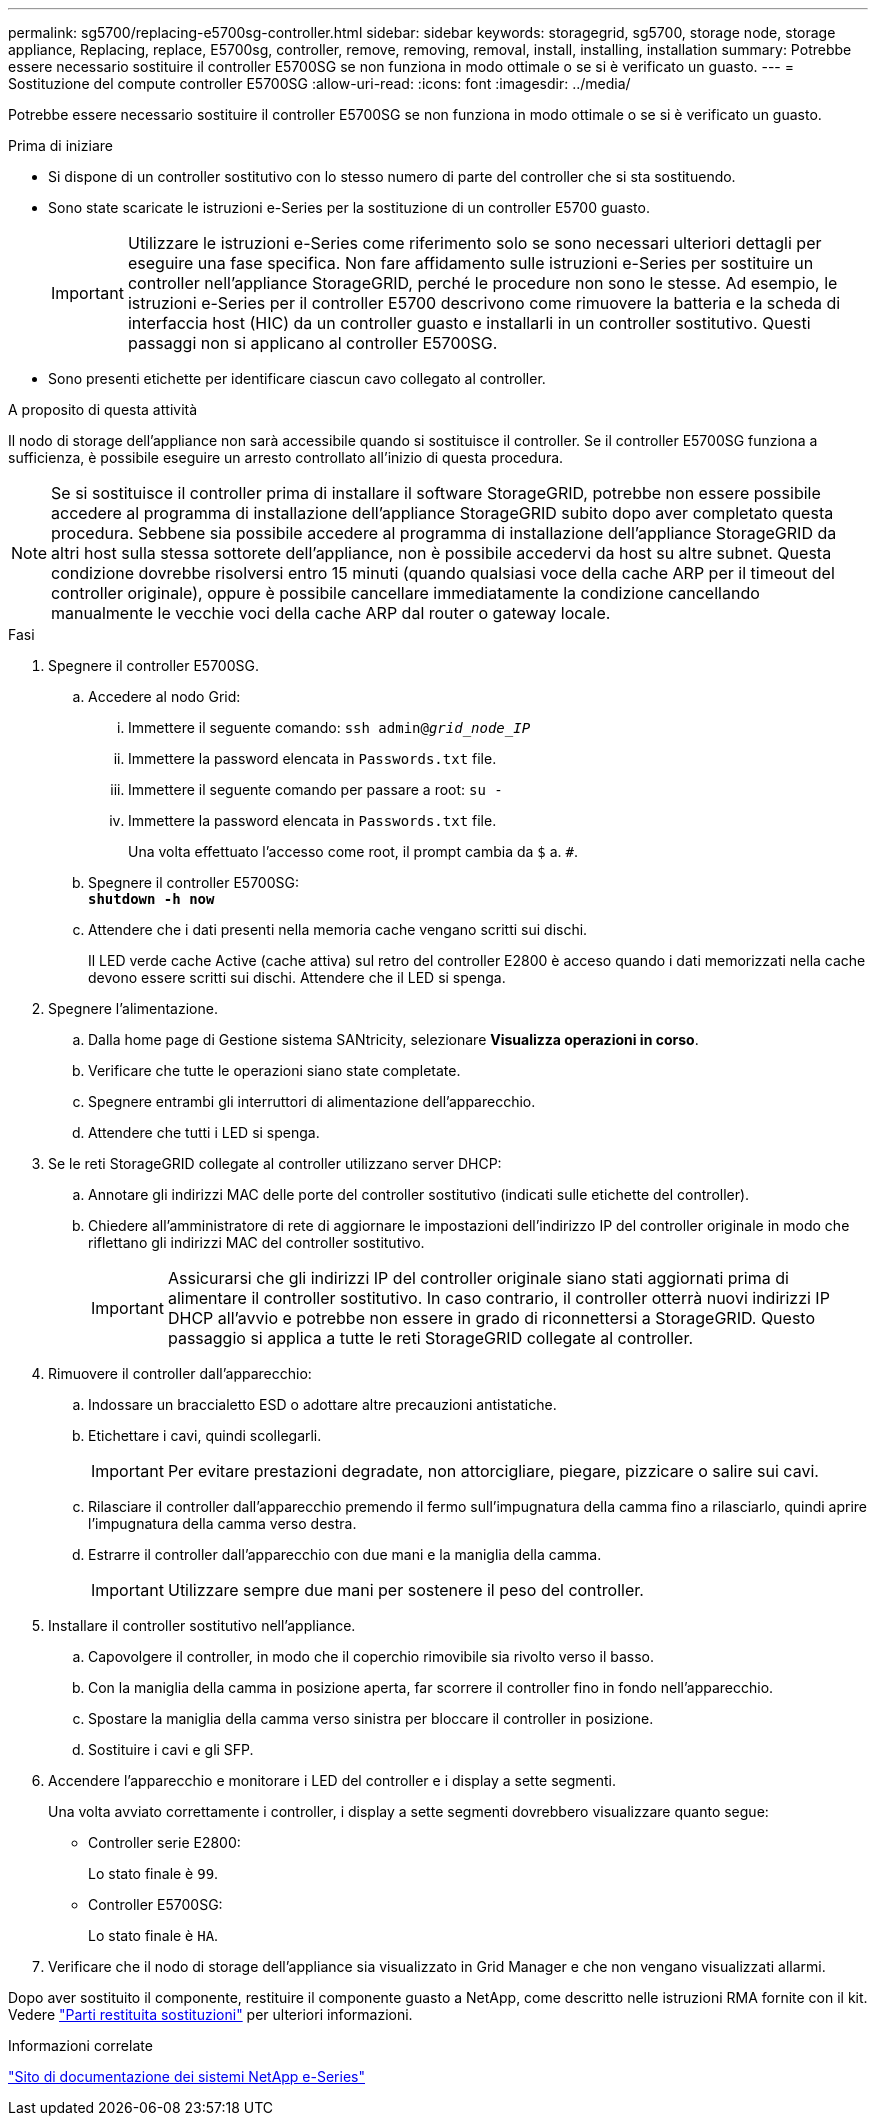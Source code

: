 ---
permalink: sg5700/replacing-e5700sg-controller.html 
sidebar: sidebar 
keywords: storagegrid, sg5700, storage node, storage appliance, Replacing, replace, E5700sg, controller, remove, removing, removal, install, installing, installation 
summary: Potrebbe essere necessario sostituire il controller E5700SG se non funziona in modo ottimale o se si è verificato un guasto. 
---
= Sostituzione del compute controller E5700SG
:allow-uri-read: 
:icons: font
:imagesdir: ../media/


[role="lead"]
Potrebbe essere necessario sostituire il controller E5700SG se non funziona in modo ottimale o se si è verificato un guasto.

.Prima di iniziare
* Si dispone di un controller sostitutivo con lo stesso numero di parte del controller che si sta sostituendo.
* Sono state scaricate le istruzioni e-Series per la sostituzione di un controller E5700 guasto.
+

IMPORTANT: Utilizzare le istruzioni e-Series come riferimento solo se sono necessari ulteriori dettagli per eseguire una fase specifica. Non fare affidamento sulle istruzioni e-Series per sostituire un controller nell'appliance StorageGRID, perché le procedure non sono le stesse. Ad esempio, le istruzioni e-Series per il controller E5700 descrivono come rimuovere la batteria e la scheda di interfaccia host (HIC) da un controller guasto e installarli in un controller sostitutivo. Questi passaggi non si applicano al controller E5700SG.

* Sono presenti etichette per identificare ciascun cavo collegato al controller.


.A proposito di questa attività
Il nodo di storage dell'appliance non sarà accessibile quando si sostituisce il controller. Se il controller E5700SG funziona a sufficienza, è possibile eseguire un arresto controllato all'inizio di questa procedura.


NOTE: Se si sostituisce il controller prima di installare il software StorageGRID, potrebbe non essere possibile accedere al programma di installazione dell'appliance StorageGRID subito dopo aver completato questa procedura. Sebbene sia possibile accedere al programma di installazione dell'appliance StorageGRID da altri host sulla stessa sottorete dell'appliance, non è possibile accedervi da host su altre subnet. Questa condizione dovrebbe risolversi entro 15 minuti (quando qualsiasi voce della cache ARP per il timeout del controller originale), oppure è possibile cancellare immediatamente la condizione cancellando manualmente le vecchie voci della cache ARP dal router o gateway locale.

.Fasi
. Spegnere il controller E5700SG.
+
.. Accedere al nodo Grid:
+
... Immettere il seguente comando: `ssh admin@_grid_node_IP_`
... Immettere la password elencata in `Passwords.txt` file.
... Immettere il seguente comando per passare a root: `su -`
... Immettere la password elencata in `Passwords.txt` file.
+
Una volta effettuato l'accesso come root, il prompt cambia da `$` a. `#`.



.. Spegnere il controller E5700SG: +
`*shutdown -h now*`
.. Attendere che i dati presenti nella memoria cache vengano scritti sui dischi.
+
Il LED verde cache Active (cache attiva) sul retro del controller E2800 è acceso quando i dati memorizzati nella cache devono essere scritti sui dischi. Attendere che il LED si spenga.



. Spegnere l'alimentazione.
+
.. Dalla home page di Gestione sistema SANtricity, selezionare *Visualizza operazioni in corso*.
.. Verificare che tutte le operazioni siano state completate.
.. Spegnere entrambi gli interruttori di alimentazione dell'apparecchio.
.. Attendere che tutti i LED si spenga.


. Se le reti StorageGRID collegate al controller utilizzano server DHCP:
+
.. Annotare gli indirizzi MAC delle porte del controller sostitutivo (indicati sulle etichette del controller).
.. Chiedere all'amministratore di rete di aggiornare le impostazioni dell'indirizzo IP del controller originale in modo che riflettano gli indirizzi MAC del controller sostitutivo.
+

IMPORTANT: Assicurarsi che gli indirizzi IP del controller originale siano stati aggiornati prima di alimentare il controller sostitutivo. In caso contrario, il controller otterrà nuovi indirizzi IP DHCP all'avvio e potrebbe non essere in grado di riconnettersi a StorageGRID. Questo passaggio si applica a tutte le reti StorageGRID collegate al controller.



. Rimuovere il controller dall'apparecchio:
+
.. Indossare un braccialetto ESD o adottare altre precauzioni antistatiche.
.. Etichettare i cavi, quindi scollegarli.
+

IMPORTANT: Per evitare prestazioni degradate, non attorcigliare, piegare, pizzicare o salire sui cavi.

.. Rilasciare il controller dall'apparecchio premendo il fermo sull'impugnatura della camma fino a rilasciarlo, quindi aprire l'impugnatura della camma verso destra.
.. Estrarre il controller dall'apparecchio con due mani e la maniglia della camma.
+

IMPORTANT: Utilizzare sempre due mani per sostenere il peso del controller.



. Installare il controller sostitutivo nell'appliance.
+
.. Capovolgere il controller, in modo che il coperchio rimovibile sia rivolto verso il basso.
.. Con la maniglia della camma in posizione aperta, far scorrere il controller fino in fondo nell'apparecchio.
.. Spostare la maniglia della camma verso sinistra per bloccare il controller in posizione.
.. Sostituire i cavi e gli SFP.


. Accendere l'apparecchio e monitorare i LED del controller e i display a sette segmenti.
+
Una volta avviato correttamente i controller, i display a sette segmenti dovrebbero visualizzare quanto segue:

+
** Controller serie E2800:
+
Lo stato finale è `99`.

** Controller E5700SG:
+
Lo stato finale è `HA`.



. Verificare che il nodo di storage dell'appliance sia visualizzato in Grid Manager e che non vengano visualizzati allarmi.


Dopo aver sostituito il componente, restituire il componente guasto a NetApp, come descritto nelle istruzioni RMA fornite con il kit. Vedere https://mysupport.netapp.com/site/info/rma["Parti restituita  sostituzioni"^] per ulteriori informazioni.

.Informazioni correlate
http://mysupport.netapp.com/info/web/ECMP1658252.html["Sito di documentazione dei sistemi NetApp e-Series"^]
